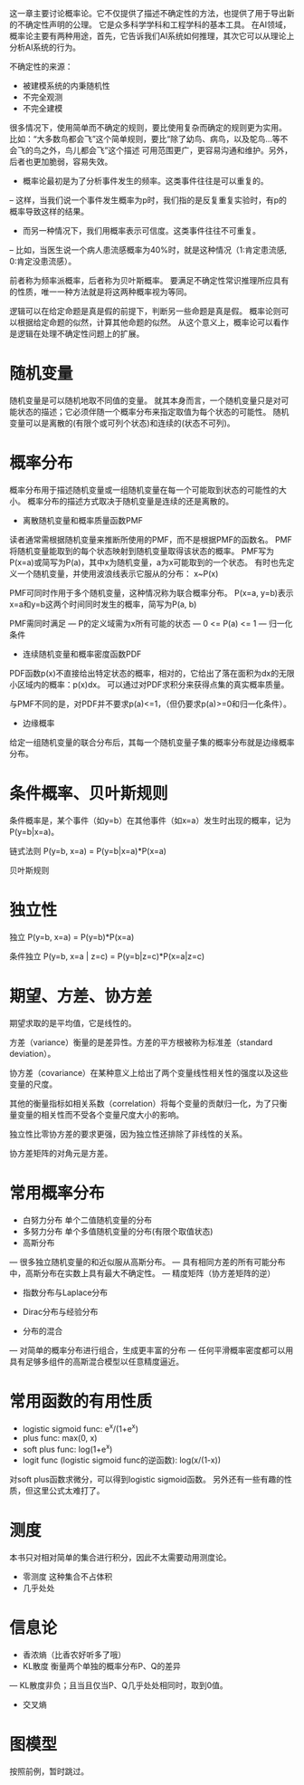 这一章主要讨论概率论。它不仅提供了描述不确定性的方法，也提供了用于导出新的不确定性声明的公理。
它是众多科学学科和工程学科的基本工具。
在AI领域，概率论主要有两种用途，首先，它告诉我们AI系统如何推理，其次它可以从理论上分析AI系统的行为。

不确定性的来源：
- 被建模系统的内秉随机性
- 不完全观测
- 不完全建模

很多情况下，使用简单而不确定的规则，要比使用复杂而确定的规则更为实用。
比如：“大多数鸟都会飞”这个简单规则，要比“除了幼鸟、病鸟，以及鸵鸟...等不会飞的鸟之外，鸟儿都会飞”这个描述
可用范围更广，更容易沟通和维护。另外，后者也更加脆弱，容易失效。

- 概率论最初是为了分析事件发生的频率。这类事件往往是可以重复的。
-- 这样，当我们说一个事件发生概率为p时，我们指的是反复重复实验时，有p的概率导致这样的结果。

- 而另一种情况下，我们用概率表示可信度。这类事件往往不可重复。
-- 比如，当医生说一个病人患流感概率为40%时，就是这种情况（1:肯定患流感, 0:肯定没患流感）。

前者称为频率派概率，后者称为贝叶斯概率。
要满足不确定性常识推理所应具有的性质，唯一一种方法就是将这两种概率视为等同。

逻辑可以在给定命题是真是假的前提下，判断另一些命题是真是假。
概率论则可以根据给定命题的似然，计算其他命题的似然。
从这个意义上，概率论可以看作是逻辑在处理不确定性问题上的扩展。


* 随机变量
随机变量是可以随机地取不同值的变量。
就其本身而言，一个随机变量只是对可能状态的描述；它必须伴随一个概率分布来指定取值为每个状态的可能性。
随机变量可以是离散的(有限个或可列个状态)和连续的(状态不可列)。


* 概率分布
概率分布用于描述随机变量或一组随机变量在每一个可能取到状态的可能性的大小。
概率分布的描述方式取决于随机变量是连续的还是离散的。

- 离散随机变量和概率质量函数PMF
读者通常需根据随机变量来推断所使用的PMF，而不是根据PMF的函数名。
PMF将随机变量能取到的每个状态映射到随机变量取得该状态的概率。
PMF写为P(x=a)或简写为P(a)，其中x为随机变量，a为x可能取到的一个状态。
有时也先定义一个随机变量，并使用波浪线表示它服从的分布： x~P(x)

PMF可同时作用于多个随机变量，这种情况称为联合概率分布。
P(x=a, y=b)表示x=a和y=b这两个时间同时发生的概率，简写为P(a, b)

PMF需同时满足
--- P的定义域需为x所有可能的状态
--- 0 <= P(a) <= 1
--- 归一化条件

- 连续随机变量和概率密度函数PDF
PDF函数p(x)不直接给出特定状态的概率，相对的，它给出了落在面积为dx的无限小区域内的概率：p(x)dx。
可以通过对PDF求积分来获得点集的真实概率质量。

与PMF不同的是，对PDF并不要求p(a)<=1，（但仍要求p(a)>=0和归一化条件）。

- 边缘概率
给定一组随机变量的联合分布后，其每一个随机变量子集的概率分布就是边缘概率分布。


* 条件概率、贝叶斯规则
条件概率是，某个事件（如y=b）在其他事件（如x=a）发生时出现的概率，记为P(y=b|x=a)。

链式法则 P(y=b, x=a) = P(y=b|x=a)*P(x=a)

贝叶斯规则


* 独立性
独立 P(y=b, x=a) = P(y=b)*P(x=a)

条件独立 P(y=b, x=a | z=c) = P(y=b|z=c)*P(x=a|z=c)


* 期望、方差、协方差

期望求取的是平均值，它是线性的。

方差（variance）衡量的是差异性。方差的平方根被称为标准差（standard deviation）。

协方差（covariance）在某种意义上给出了两个变量线性相关性的强度以及这些变量的尺度。

其他的衡量指标如相关系数（correlation）将每个变量的贡献归一化，为了只衡量变量的相关性而不受各个变量尺度大小的影响。

独立性比零协方差的要求更强，因为独立性还排除了非线性的关系。

协方差矩阵的对角元是方差。


* 常用概率分布
- 白努力分布  单个二值随机变量的分布
- 多努力分布  单个多值随机变量的分布(有限个取值状态)
- 高斯分布
--- 很多独立随机变量的和近似服从高斯分布。
--- 具有相同方差的所有可能分布中，高斯分布在实数上具有最大不确定性。
--- 精度矩阵（协方差矩阵的逆）

- 指数分布与Laplace分布

- Dirac分布与经验分布

- 分布的混合
--- 对简单的概率分布进行组合，生成更丰富的分布
--- 任何平滑概率密度都可以用具有足够多组件的高斯混合模型以任意精度逼近。


* 常用函数的有用性质
- logistic sigmoid func: e^{x}/(1+e^{x})
- plus func: max(0, x)
- soft plus func: log(1+e^{x})
- logit func (logistic sigmoid func的逆函数): log(x/(1-x))

对soft plus函数求微分，可以得到logistic sigmoid函数。
另外还有一些有趣的性质，但这里公式太难打了。


* 测度
本书只对相对简单的集合进行积分，因此不太需要动用测度论。
- 零测度  这种集合不占体积
- 几乎处处

* 信息论
- 香浓熵（比香农好听多了哦）
- KL散度 衡量两个单独的概率分布P、Q的差异
--- KL散度非负；且当且仅当P、Q几乎处处相同时，取到0值。
- 交叉熵

* 图模型
按照前例，暂时跳过。

